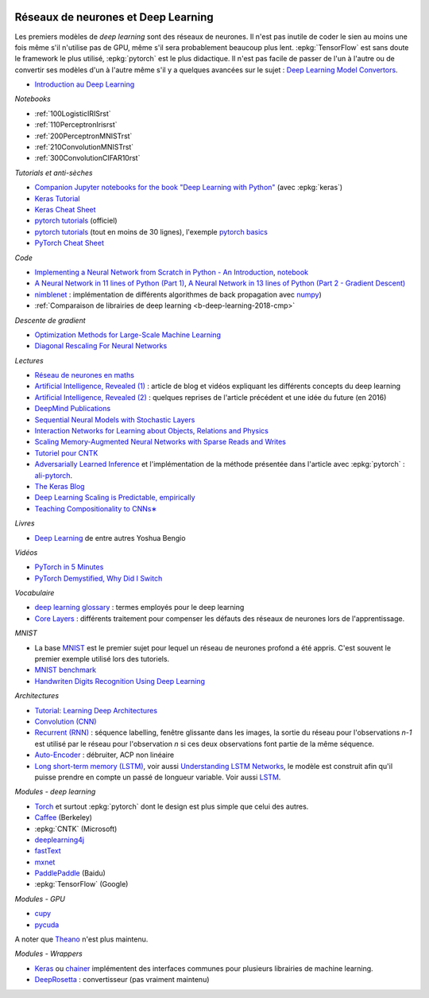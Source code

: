 
.. image:: pystat.png
    :height: 20
    :alt: Statistique
    :target: http://www.xavierdupre.fr/app/ensae_teaching_cs/helpsphinx3/td_2a_notions.html#pour-un-profil-plutot-data-scientist

.. _l-deep-learning01:

Réseaux de neurones et Deep Learning
++++++++++++++++++++++++++++++++++++

Les premiers modèles de *deep learning* sont des réseaux de neurones.
Il n'est pas inutile de coder le sien au moins une fois
même s'il n'utilise pas de GPU, même s'il sera probablement
beaucoup plus lent. :epkg:`TensorFlow` est sans doute
le framework le plus utilisé, :epkg:`pytorch` est le plus
didactique. Il n'est pas facile de passer de l'un à l'autre
ou de convertir ses modèles d'un à l'autre même s'il
y a quelques avancées sur le sujet :
`Deep Learning Model Convertors <https://github.com/ysh329/deep-learning-model-convertor>`_.

* `Introduction au Deep Learning <https://github.com/sdpython/ensae_teaching_cs/blob/master/_doc/sphinxdoc/source/specials/DEEP%20LEARNING%20FOR%20ENSAE.pdf>`_

*Notebooks*

* :ref:`100LogisticIRISrst`
* :ref:`110PerceptronIrisrst`
* :ref:`200PerceptronMNISTrst`
* :ref:`210ConvolutionMNISTrst`
* :ref:`300ConvolutionCIFAR10rst`

*Tutorials et anti-sèches*

* `Companion Jupyter notebooks for the book "Deep Learning with Python" <https://github.com/fchollet/deep-learning-with-python-notebooks>`_
  (avec :epkg:`keras`)
* `Keras Tutorial <https://github.com/tgjeon/Keras-Tutorials>`_
* `Keras Cheat Sheet <https://s3.amazonaws.com/assets.datacamp.com/blog_assets/Keras_Cheat_Sheet_Python.pdf>`_
* `pytorch tutorials <http://pytorch.org/tutorials/>`_ (officiel)
* `pytorch tutorials <https://github.com/yunjey/pytorch-tutorial>`_ (tout en moins de 30 lignes),
  l'exemple `pytorch basics <https://github.com/yunjey/pytorch-tutorial/blob/master/tutorials/01-basics/pytorch_basics/main.py>`_
* `PyTorch Cheat Sheet <https://github.com/bfortuner/pytorch-cheatsheet/blob/master/pytorch-cheatsheet.ipynb>`_

*Code*

* `Implementing a Neural Network from Scratch in Python - An Introduction <http://www.wildml.com/2015/09/implementing-a-neural-network-from-scratch/>`_,
  `notebook <https://github.com/dennybritz/nn-from-scratch>`_
* `A Neural Network in 11 lines of Python (Part 1) <http://iamtrask.github.io/2015/07/12/basic-python-network/>`_,
  `A Neural Network in 13 lines of Python (Part 2 - Gradient Descent) <http://iamtrask.github.io/2015/07/27/python-network-part2/>`_
* `nimblenet <https://github.com/jorgenkg/python-neural-network>`_ : implémentation de différents algorithmes de back propagation
  avec `numpy <http://www.numpy.org/>`_)
* :ref:`Comparaison de librairies de deep learning <b-deep-learning-2018-cmp>`

*Descente de gradient*

* `Optimization Methods for Large-Scale Machine Learning <https://arxiv.org/abs/1606.04838>`_
* `Diagonal Rescaling For Neural Networks <https://arxiv.org/abs/1705.09319>`_

*Lectures*

* `Réseau de neurones en maths <http://www.xavierdupre.fr/app/mlstatpy/helpsphinx/c_ml/rn/rn.html>`_
* `Artificial Intelligence, Revealed (1) <https://code.facebook.com/pages/1902086376686983>`_ : article de blog et vidéos
  expliquant les différents concepts du deep learning
* `Artificial Intelligence, Revealed (2) <https://code.facebook.com/posts/384869298519962/artificial-intelligence,-revealed/>`_ :
  quelques reprises de l'article précédent et une idée du future (en 2016)
* `DeepMind Publications <https://deepmind.com/research/publications/>`_
* `Sequential Neural Models with Stochastic Layers <https://arxiv.org/abs/1605.07571>`_
* `Interaction Networks for Learning about Objects, Relations and Physics <https://arxiv.org/abs/1612.00222>`_
* `Scaling Memory-Augmented Neural Networks with Sparse Reads and Writes <https://arxiv.org/abs/1610.09027>`_
* `Tutoriel pour CNTK <https://www.cntk.ai/pythondocs/>`_
* `Adversarially Learned Inference <https://arxiv.org/abs/1606.00704>`_
  et l'implémentation de la méthode présentée dans l'article avec :epkg:`pytorch` :
  `ali-pytorch <https://github.com/edgarriba/ali-pytorch>`_.
* `The Keras Blog <https://blog.keras.io/index.html>`_
* `Deep Learning Scaling is Predictable, empirically <https://arxiv.org/pdf/1712.00409.pdf>`_
* `Teaching Compositionality to CNNs∗ <https://arxiv.org/pdf/1706.04313.pdf>`_

*Livres*

* `Deep Learning <http://www.deeplearningbook.org/>`_ de entre autres Yoshua Bengio

*Vidéos*

* `PyTorch in 5 Minutes <https://www.youtube.com/watch?v=nbJ-2G2GXL0>`_
* `PyTorch Demystified, Why Did I Switch <https://www.youtube.com/watch?v=VMcRWYEKmhw>`_

*Vocabulaire*

* `deep learning
  glossary <http://www.wildml.com/deep-learning-glossary/>`_ : termes
  employés pour le deep learning
* `Core Layers <https://keras.io/layers/core/>`__ : différents
  traitement pour compenser les défauts des réseaux de neurones lors de
  l'apprentissage.

*MNIST*

* La base `MNIST <https://en.wikipedia.org/wiki/MNIST_database>`_ est le premier
  sujet pour lequel un réseau de neurones profond a été appris. C'est souvent le premier
  exemple utilisé lors des tutoriels.
* `MNIST benchmark <http://yann.lecun.com/exdb/mnist/>`_
* `Handwriten Digits Recognition Using Deep
  Learning <https://faisalorakzai.wordpress.com/2016/06/01/handwritten-digits-recognition-using-deep-learning/>`_

.. image:: mnist_illustration.png
    :width: 600

*Architectures*

* `Tutorial: Learning Deep Architectures <http://www.cs.toronto.edu/~rsalakhu/deeplearning/yoshua_icml2009.pdf>`_
* `Convolution (CNN) <https://en.wikipedia.org/wiki/Convolutional_neural_network>`_
* `Recurrent (RNN) <https://en.wikipedia.org/wiki/Recurrent_neural_network>`_ :
  séquence labelling, fenêtre glissante dans les
  images, la sortie du réseau pour l'observations *n-1* est
  utilisé par le réseau pour l'observation *n* si ces deux
  observations font partie de la même séquence.
* `Auto-Encoder <https://en.wikipedia.org/wiki/Autoencoder>`_ :
  débruiter, ACP non linéaire
* `Long short-term memory (LSTM) <https://en.wikipedia.org/wiki/Long_short-term_memory>`_,
  voir aussi `Understanding LSTM Networks <http://colah.github.io/posts/2015-08-Understanding-LSTMs/>`_,
  le modèle est construit afin qu'il puisse prendre en compte un passé de longueur variable.
  Voir aussi `LSTM <http://deeplearning.net/tutorial/lstm.html>`_.

*Modules - deep learning*

* `Torch <http://torch.ch/>`_ et surtout :epkg:`pytorch`
  dont le design est plus simple que celui des autres.
* `Caffee <http://caffe.berkeleyvision.org/>`_ (Berkeley)
* :epkg:`CNTK` (Microsoft)
* `deeplearning4j <https://deeplearning4j.org/>`_
* `fastText <https://github.com/facebookresearch/fastText>`_
* `mxnet <https://github.com/dmlc/mxnet>`_
* `PaddlePaddle <https://github.com/PaddlePaddle/Paddle>`_ (Baidu)
* :epkg:`TensorFlow` (Google)

*Modules - GPU*

* `cupy <https://github.com/cupy/cupy>`_
* `pycuda <https://documen.tician.de/pycuda/>`_

A noter que `Theano <http://deeplearning.net/software/theano/>`_ n'est plus maintenu.

*Modules - Wrappers*

* `Keras <https://keras.io/>`_ ou `chainer <http://chainer.org/>`_ implémentent des interfaces
  communes pour plusieurs librairies de machine learning.
* `DeepRosetta <https://github.com/edgarriba/DeepRosetta>`_ : convertisseur (pas vraiment maintenu)
